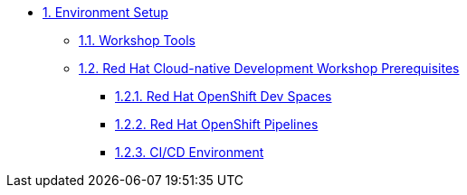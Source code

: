* xref:setup.adoc[1. Environment Setup]
** xref:setup.adoc#tools[1.1. Workshop Tools]
** xref:setup.adoc#pre[1.2. Red Hat Cloud-native Development Workshop Prerequisites]
*** xref:setup.adoc#devspaces[1.2.1. Red Hat OpenShift Dev Spaces]
*** xref:setup.adoc#pipelines[1.2.2. Red Hat OpenShift Pipelines]
*** xref:setup.adoc#cicd[1.2.3. CI/CD Environment]

